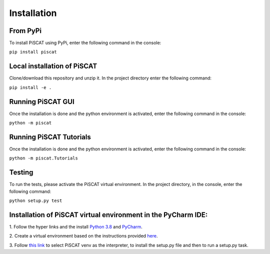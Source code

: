 Installation
============

From PyPi
---------

To install PiSCAT using PyPi, enter the following command in the console:

``pip install piscat``


Local installation of PiSCAT
----------------------------
Clone/download this repository and unzip it. In the project directory enter the following command:

``pip install -e .``


Running PiSCAT GUI
------------------
Once the installation is done and the python environment is activated, enter the following command in the
console:

``python -m piscat``


Running PiSCAT Tutorials
------------------------
Once the installation is done and the python environment is activated, enter the following command in the console:

``python -m piscat.Tutorials``


Testing
-------
To run the tests, please activate the PiSCAT virtual environment. In the project directory,
in the console, enter the following command:

``python setup.py test``


Installation of PiSCAT virtual environment in the PyCharm IDE:
--------------------------------------------------------------

1.	Follow the hyper links and the install `Python 3.8 <https://www.python.org/downloads/>`_
and `PyCharm <https://www.jetbrains.com/pycharm/download/#section=windows>`_.

2.	Create a virtual environment based on the instructions provided
`here <https://www.jetbrains.com/help/pycharm/creating-virtual-environment.html>`_.

3.  Follow `this link <https://www.jetbrains.com/help/pycharm/creating-and-running-setup-py.html>`_
to select PiSCAT venv as the interpreter, to install the setup.py file and then to run a setup.py task.






